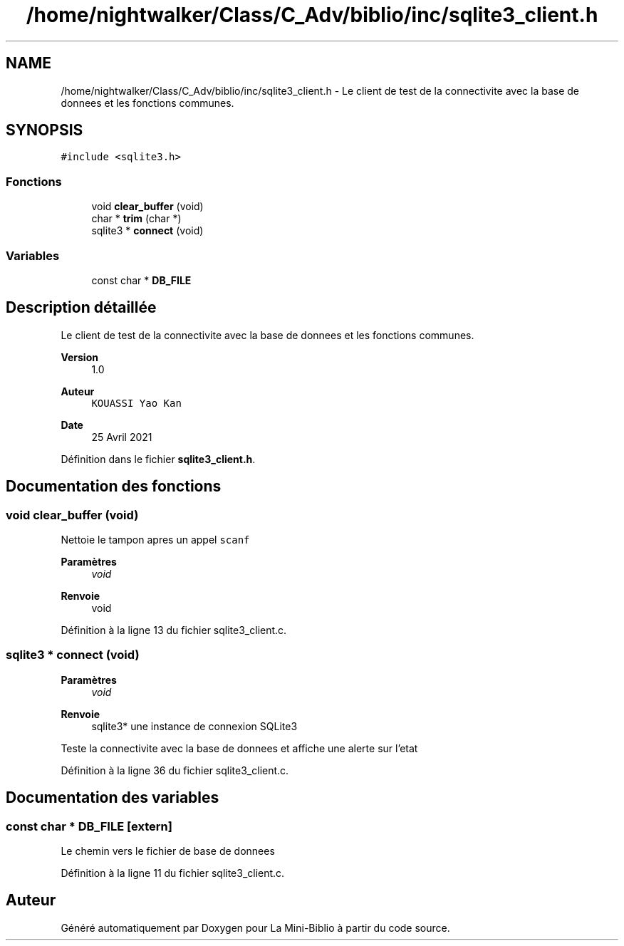 .TH "/home/nightwalker/Class/C_Adv/biblio/inc/sqlite3_client.h" 3 "Mardi 27 Avril 2021" "Version 1.0.0" "La Mini-Biblio" \" -*- nroff -*-
.ad l
.nh
.SH NAME
/home/nightwalker/Class/C_Adv/biblio/inc/sqlite3_client.h \- Le client de test de la connectivite avec la base de donnees et les fonctions communes\&.  

.SH SYNOPSIS
.br
.PP
\fC#include <sqlite3\&.h>\fP
.br

.SS "Fonctions"

.in +1c
.ti -1c
.RI "void \fBclear_buffer\fP (void)"
.br
.ti -1c
.RI "char * \fBtrim\fP (char *)"
.br
.ti -1c
.RI "sqlite3 * \fBconnect\fP (void)"
.br
.in -1c
.SS "Variables"

.in +1c
.ti -1c
.RI "const char * \fBDB_FILE\fP"
.br
.in -1c
.SH "Description détaillée"
.PP 
Le client de test de la connectivite avec la base de donnees et les fonctions communes\&. 


.PP
\fBVersion\fP
.RS 4
1\&.0 
.RE
.PP
\fBAuteur\fP
.RS 4
\fCKOUASSI Yao Kan\fP 
.RE
.PP
\fBDate\fP
.RS 4
25 Avril 2021 
.RE
.PP

.PP
Définition dans le fichier \fBsqlite3_client\&.h\fP\&.
.SH "Documentation des fonctions"
.PP 
.SS "void clear_buffer (void)"
Nettoie le tampon apres un appel \fCscanf\fP 
.PP
\fBParamètres\fP
.RS 4
\fIvoid\fP 
.RE
.PP
\fBRenvoie\fP
.RS 4
void 
.RE
.PP

.PP
Définition à la ligne 13 du fichier sqlite3_client\&.c\&.
.SS "sqlite3 * connect (void)"

.PP
\fBParamètres\fP
.RS 4
\fIvoid\fP 
.RE
.PP
\fBRenvoie\fP
.RS 4
sqlite3* une instance de connexion SQLite3
.RE
.PP
Teste la connectivite avec la base de donnees et affiche une alerte sur l'etat 
.PP
Définition à la ligne 36 du fichier sqlite3_client\&.c\&.
.SH "Documentation des variables"
.PP 
.SS "const char * DB_FILE\fC [extern]\fP"
Le chemin vers le fichier de base de donnees 
.PP
Définition à la ligne 11 du fichier sqlite3_client\&.c\&.
.SH "Auteur"
.PP 
Généré automatiquement par Doxygen pour La Mini-Biblio à partir du code source\&.
